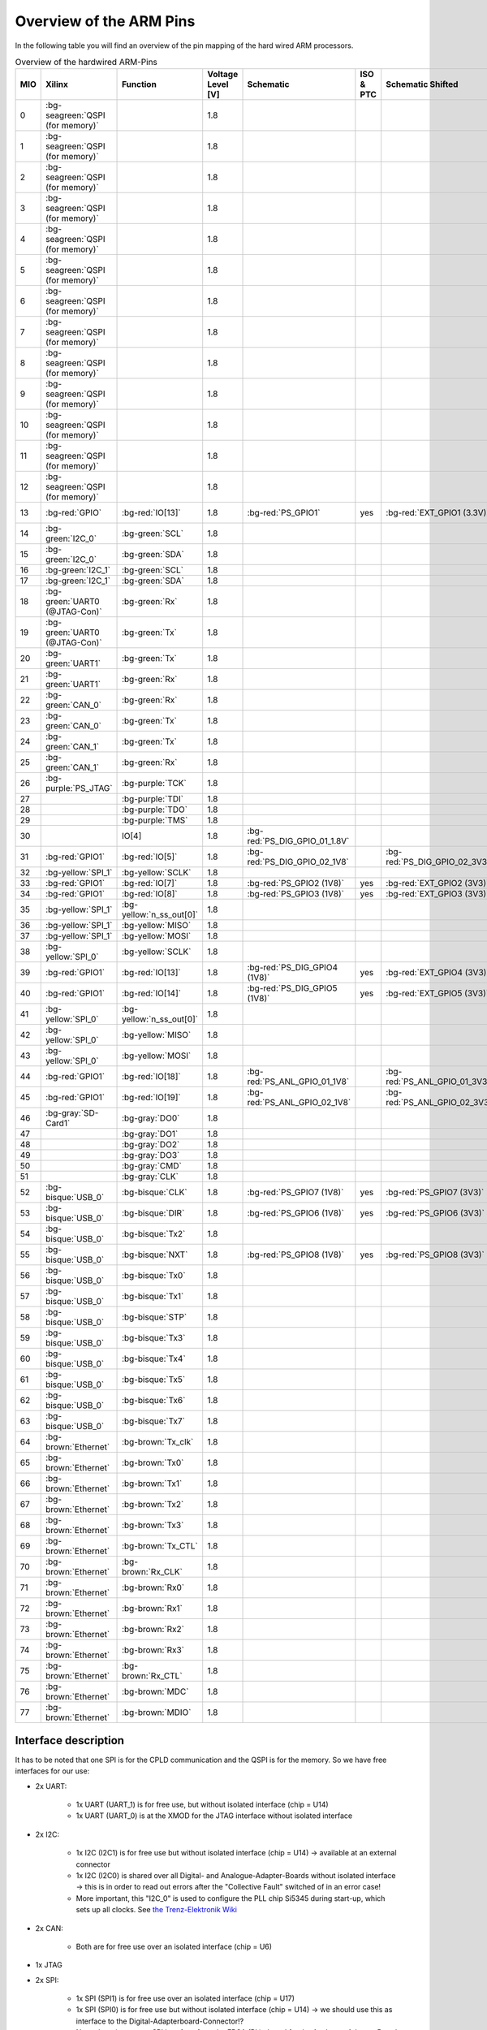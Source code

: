 ========================
Overview of the ARM Pins
========================

In the following table you will find an overview of the pin mapping of the hard wired ARM processors.

.. csv-table:: Overview of the hardwired ARM-Pins
   :header: "MIO", "Xilinx", "Function", "Voltage Level [V]", "Schematic", "ISO & PTC", "Schematic Shifted", "LED"
   :widths: 8, 15, 15, 15, 10, 10, 15, 8

   0, :bg-seagreen:`QSPI (for memory)`, , 1.8, , ,
   1, :bg-seagreen:`QSPI (for memory)`, , 1.8, , ,
   2, :bg-seagreen:`QSPI (for memory)`, , 1.8, , ,
   3, :bg-seagreen:`QSPI (for memory)`, , 1.8, , ,
   4, :bg-seagreen:`QSPI (for memory)`, , 1.8, , ,
   5, :bg-seagreen:`QSPI (for memory)`, , 1.8, , ,
   6, :bg-seagreen:`QSPI (for memory)`, , 1.8, , ,
   7, :bg-seagreen:`QSPI (for memory)`, , 1.8, , ,
   8, :bg-seagreen:`QSPI (for memory)`, , 1.8, , ,
   9, :bg-seagreen:`QSPI (for memory)`, , 1.8, , ,
   10, :bg-seagreen:`QSPI (for memory)`, , 1.8, , ,
   11, :bg-seagreen:`QSPI (for memory)`, , 1.8, , ,
   12, :bg-seagreen:`QSPI (for memory)`, , 1.8, , ,
   13, :bg-red:`GPIO`, :bg-red:`IO[13]`, 1.8, :bg-red:`PS_GPIO1`, yes, :bg-red:`EXT_GPIO1 (3.3V)`, :bg-red:`LED1`
   14, :bg-green:`I2C_0`, :bg-green:`SCL`, 1.8, , ,
   15, :bg-green:`I2C_0`, :bg-green:`SDA`, 1.8, , ,
   16, :bg-green:`I2C_1`, :bg-green:`SCL`, 1.8, , ,
   17, :bg-green:`I2C_1`, :bg-green:`SDA`, 1.8, , ,
   18, :bg-green:`UART0 (@JTAG-Con)`, :bg-green:`Rx`, 1.8, , ,
   19, :bg-green:`UART0 (@JTAG-Con)`, :bg-green:`Tx`, 1.8, , ,
   20, :bg-green:`UART1`, :bg-green:`Tx`, 1.8, , ,
   21, :bg-green:`UART1`, :bg-green:`Rx`, 1.8, , ,
   22, :bg-green:`CAN_0`, :bg-green:`Rx`, 1.8, , ,
   23, :bg-green:`CAN_0`, :bg-green:`Tx`, 1.8, , ,
   24, :bg-green:`CAN_1`, :bg-green:`Tx`, 1.8, , ,
   25, :bg-green:`CAN_1`, :bg-green:`Rx`, 1.8, , ,
   26, :bg-purple:`PS_JTAG`, :bg-purple:`TCK`, 1.8, , ,
   27, , :bg-purple:`TDI`, 1.8, , ,
   28, , :bg-purple:`TDO`, 1.8, , ,
   29, , :bg-purple:`TMS`, 1.8, , ,
   30, , IO[4], 1.8, :bg-red:`PS_DIG_GPIO_01_1.8V`, ,
   31, :bg-red:`GPIO1`, :bg-red:`IO[5]`, 1.8, :bg-red:`PS_DIG_GPIO_02_1V8`, , :bg-red:`PS_DIG_GPIO_02_3V3`,
   32, :bg-yellow:`SPI_1`, :bg-yellow:`SCLK`, 1.8,
   33, :bg-red:`GPIO1`, :bg-red:`IO[7]`, 1.8, :bg-red:`PS_GPIO2 (1V8)`, yes, :bg-red:`EXT_GPIO2 (3V3)`, LED2
   34, :bg-red:`GPIO1`, :bg-red:`IO[8]`, 1.8, :bg-red:`PS_GPIO3 (1V8)`, yes, :bg-red:`EXT_GPIO3 (3V3)`, LED3
   35, :bg-yellow:`SPI_1`, :bg-yellow:`n_ss_out[0]`, 1.8,
   36, :bg-yellow:`SPI_1`, :bg-yellow:`MISO`, 1.8,
   37, :bg-yellow:`SPI_1`, :bg-yellow:`MOSI`, 1.8,
   38, :bg-yellow:`SPI_0`, :bg-yellow:`SCLK`, 1.8,
   39, :bg-red:`GPIO1`, :bg-red:`IO[13]`, 1.8, :bg-red:`PS_DIG_GPIO4 (1V8)`, yes, :bg-red:`EXT_GPIO4 (3V3)`, LED4
   40, :bg-red:`GPIO1`, :bg-red:`IO[14]`, 1.8, :bg-red:`PS_DIG_GPIO5 (1V8)`, yes, :bg-red:`EXT_GPIO5 (3V3)`
   41, :bg-yellow:`SPI_0`, :bg-yellow:`n_ss_out[0]`, 1.8,
   42, :bg-yellow:`SPI_0`, :bg-yellow:`MISO`, 1.8,
   43, :bg-yellow:`SPI_0`, :bg-yellow:`MOSI`, 1.8,
   44, :bg-red:`GPIO1`, :bg-red:`IO[18]`, 1.8, :bg-red:`PS_ANL_GPIO_01_1V8`, , :bg-red:`PS_ANL_GPIO_01_3V3`
   45, :bg-red:`GPIO1`, :bg-red:`IO[19]`, 1.8, :bg-red:`PS_ANL_GPIO_02_1V8`, , :bg-red:`PS_ANL_GPIO_02_3V3`
   46, :bg-gray:`SD-Card1`, :bg-gray:`DO0`, 1.8,
   47, , :bg-gray:`DO1`, 1.8,
   48, , :bg-gray:`DO2`, 1.8,
   49, , :bg-gray:`DO3`, 1.8,
   50, , :bg-gray:`CMD`, 1.8,
   51, , :bg-gray:`CLK`, 1.8,
   52, :bg-bisque:`USB_0`, :bg-bisque:`CLK`, 1.8, :bg-red:`PS_GPIO7 (1V8)`, yes, :bg-red:`PS_GPIO7 (3V3)`
   53, :bg-bisque:`USB_0`, :bg-bisque:`DIR`, 1.8, :bg-red:`PS_GPIO6 (1V8)`, yes, :bg-red:`PS_GPIO6 (3V3)`
   54, :bg-bisque:`USB_0`, :bg-bisque:`Tx2`, 1.8,
   55, :bg-bisque:`USB_0`, :bg-bisque:`NXT`, 1.8, :bg-red:`PS_GPIO8 (1V8)`, yes, :bg-red:`PS_GPIO8 (3V3)`
   56, :bg-bisque:`USB_0`, :bg-bisque:`Tx0`, 1.8,
   57, :bg-bisque:`USB_0`, :bg-bisque:`Tx1`, 1.8,
   58, :bg-bisque:`USB_0`, :bg-bisque:`STP`, 1.8,
   59, :bg-bisque:`USB_0`, :bg-bisque:`Tx3`, 1.8,
   60, :bg-bisque:`USB_0`, :bg-bisque:`Tx4`, 1.8,
   61, :bg-bisque:`USB_0`, :bg-bisque:`Tx5`, 1.8,
   62, :bg-bisque:`USB_0`, :bg-bisque:`Tx6`, 1.8,
   63, :bg-bisque:`USB_0`, :bg-bisque:`Tx7`, 1.8,
   64, :bg-brown:`Ethernet`, :bg-brown:`Tx_clk`, 1.8,
   65, :bg-brown:`Ethernet`, :bg-brown:`Tx0`, 1.8,
   66, :bg-brown:`Ethernet`, :bg-brown:`Tx1`, 1.8,
   67, :bg-brown:`Ethernet`, :bg-brown:`Tx2`, 1.8,
   68, :bg-brown:`Ethernet`, :bg-brown:`Tx3`, 1.8,
   69, :bg-brown:`Ethernet`, :bg-brown:`Tx_CTL`, 1.8,
   70, :bg-brown:`Ethernet`, :bg-brown:`Rx_CLK`, 1.8,
   71, :bg-brown:`Ethernet`, :bg-brown:`Rx0`, 1.8,
   72, :bg-brown:`Ethernet`, :bg-brown:`Rx1`, 1.8,
   73, :bg-brown:`Ethernet`, :bg-brown:`Rx2`, 1.8,
   74, :bg-brown:`Ethernet`, :bg-brown:`Rx3`, 1.8,
   75, :bg-brown:`Ethernet`, :bg-brown:`Rx_CTL`, 1.8,
   76, :bg-brown:`Ethernet`, :bg-brown:`MDC`, 1.8,
   77, :bg-brown:`Ethernet`, :bg-brown:`MDIO`, 1.8,


Interface description
---------------------

It has to be noted that one SPI is for the CPLD communication and the QSPI is for the memory.
So we have free interfaces for our use:

* 2x UART:

	* 1x UART (UART_1) is for free use, but without isolated interface (chip = U14)
	* 1x UART (UART_0) is at the XMOD for the JTAG interface without isolated interface

* 2x I2C:

	* 1x I2C (I2C1) is for free use but without isolated interface (chip = U14) -> available at an external connector
	* 1x I2C (I2C0) is shared over all Digital- and Analogue-Adapter-Boards without isolated interface ->
	  this is in order to read out errors after the "Collective Fault" switched of in an error case!
	* More important, this "I2C_0" is used to configure the PLL chip Si5345 during start-up, which sets up all clocks.
	  See `the Trenz-Elektronik Wiki <https://wiki.trenz-electronic.de/display/PD/Si5345>`_

* 2x CAN:

	* Both are for free use over an isolated interface (chip = U6)

* 1x JTAG
* 2x SPI:

	* 1x SPI (SPI1) is for free use over an isolated interface (chip = U17)
	* 1x SPI (SPI0) is for free use but without isolated interface (chip = U14) -> we should use this as interface to the Digital-Adapterboard-Connector!?
	* Note, there is an extra SPI interface from the FPGA (PL) shared for the Analogue-Adapter-Board without isolated interface in order for the Slow-ADC-Adapter-boards!
	* Missing SPI: SPI to Configure the potentiometer for the ADC threshold-voltage -> Chilean colleagues want to have this. Or is the shared I2C enough?

* 1x SD-Card:

	* SD Card 1 is used (SD Card 0 is not used and not implemented)

* 1x USB
* 1x Ethernet
* 9x GPIOs ( + Dual use Pins if you don’t use SD-Card or USB or whatever)


Pin capabilities
----------------

For detailed information see the `Xilinx Technical Refrence Manual UG1085 for the Zynq UltraScale+ <https://www.xilinx.com/support/documentation/user_guides/ug1085-zynq-ultrascale-trm.pdf>`_

The MIO interface description can be found on page 782 to 787. See especially the tables on pages 789 and 790.
